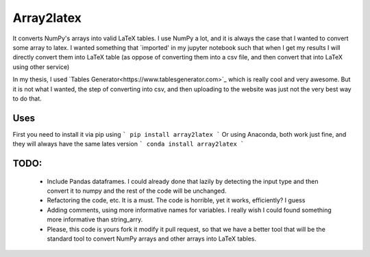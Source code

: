 Array2latex
============

It converts NumPy's arrays into valid LaTeX tables. I use NumPy a lot, and it is always the case that I wanted to convert some array to latex. I wanted something that `imported' in my jupyter notebook such that when I get my results I will directly convert them into LaTeX table (as oppose of converting them into a csv file, and then convert that into LaTeX using other service)

In my thesis, I used `Tables Generator<https://www.tablesgenerator.com>`_ which is really cool and very awesome. But it is not what I wanted, the step of converting into csv, and then uploading to the website was just not the very best way to do that.

Uses
----

First you need to install it via pip using
```
pip install array2latex
```
Or using Anaconda, both work just fine, and they will always have the same lates version
```
conda install array2latex
```


TODO:
-----
	- Include Pandas dataframes. I could already done that lazily by detecting the input type and then convert it to numpy and the rest of the code will be unchanged.
	- Refactoring the code, etc. It is a must. The code is horrible, yet it works, efficiently? I guess
	- Adding comments, using more informative names for variables. I really wish I could found something more informative than string_arry.
	- Please, this code is yours fork it modify it pull request, so that we have a better tool that will be the standard tool to convert NumPy arrays and other arrays into LaTeX tables.